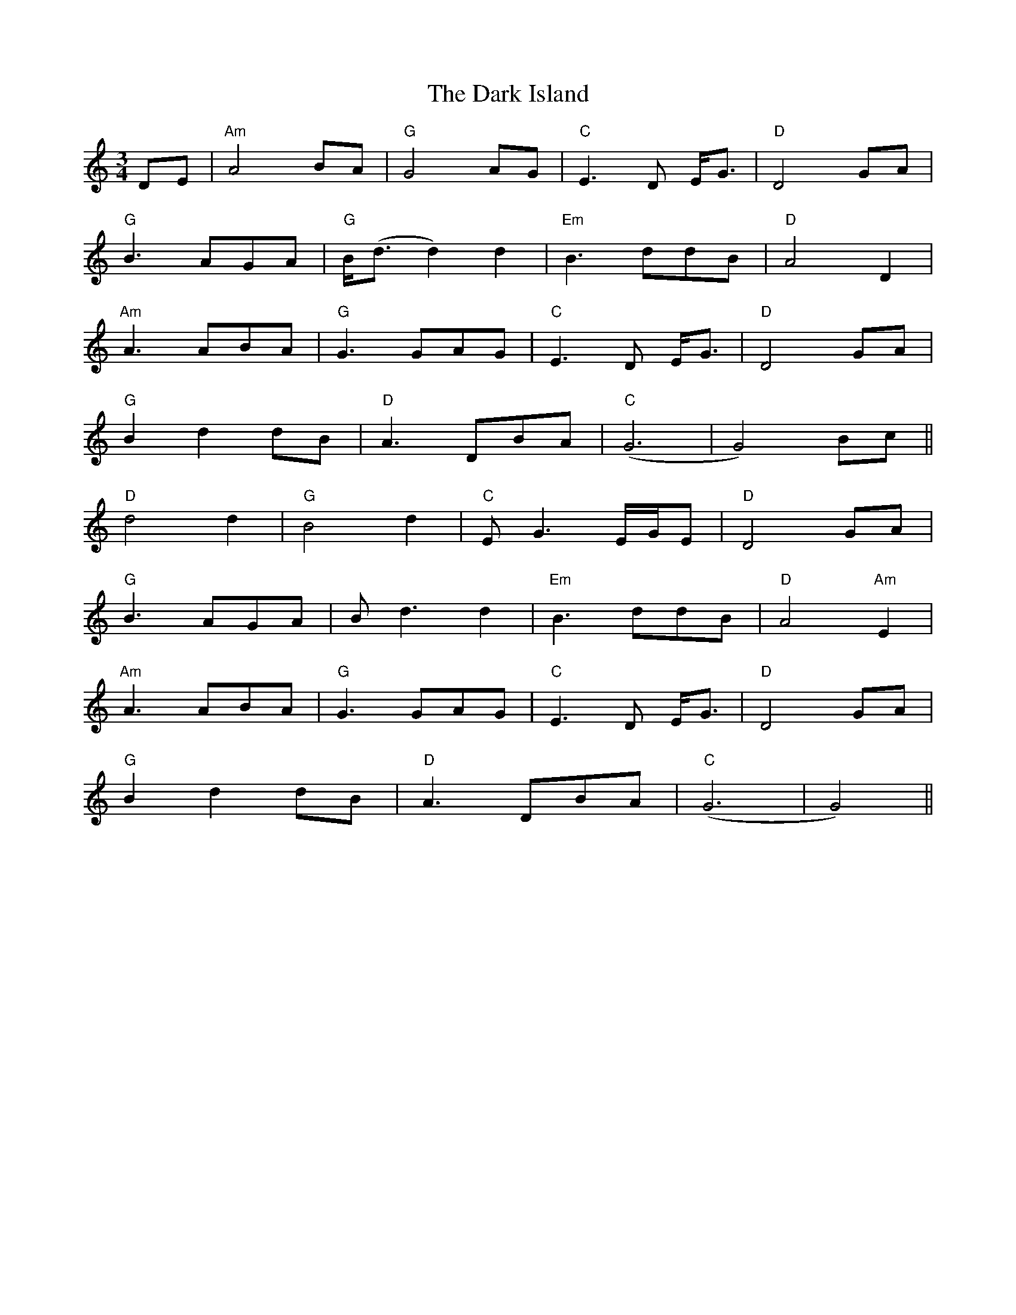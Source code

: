 X: 9503
T: Dark Island, The
R: waltz
M: 3/4
K: Aminor
DE|"Am" A4BA|"G" G4AG|"C" E3 D E<G|"D" D4 GA|
"G" B3 AGA|"G" B<(dd2) d2|"Em" B3 ddB|"D" A4 D2|
"Am" A3 ABA|"G" G3 GAG|"C" E3 D E<G|"D" D4 GA|
"G" B2 d2 dB|"D" A3 DBA|"C" (G6|G4) Bc||
"D" d4 d2|"G" B4 d2|"C" E G3 E/G/E|"D" D4 GA|
"G" B3 AGA|Bd3 d2|"Em" B3 ddB|"D" A4 "Am" E2|
"Am" A3 ABA|"G" G3 GAG|"C" E3 D E<G|"D" D4 GA|
"G" B2 d2 dB|"D" A3 DBA|"C" (G6|G4)||

